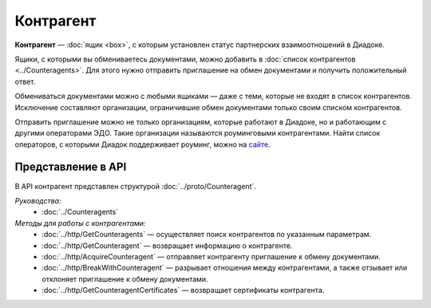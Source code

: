 Контрагент
==========

**Контрагент** — :doc:`ящик <box>`, с которым установлен статус партнерских взаимоотношений в Диадоке.

Ящики, с которыми вы обмениваетесь документами, можно добавить в :doc:`список контрагентов <../Counteragents>`. Для этого нужно отправить приглашение на обмен документами и получить положительный ответ.

Обмениваться документами можно с любыми ящиками — даже с теми, которые не входят в список контрагентов. Исключение составляют организации, ограничившие обмен документами только своим списком контрагентов.

Отправить приглашение можно не только организациям, которые работают в Диадоке, но и работающим с другими операторами ЭДО. Такие организации называются роуминговыми контрагентами. Найти список операторов, с которыми Диадок поддерживает роуминг, можно на `сайте <https://www.diadoc.ru/roaming/working-with>`__.

Представление в API
-------------------

В API контрагент представлен структурой :doc:`../proto/Counteragent`.

*Руководства:*
 - :doc:`../Counteragents`

*Методы для работы с контрагентами:*
 - :doc:`../http/GetCounteragents` — осуществляет поиск контрагентов по указанным параметрам.
 - :doc:`../http/GetCounteragent` — возвращает информацию о контрагенте.
 - :doc:`../http/AcquireCounteragent` — отправляет контрагенту приглашение к обмену документами.
 - :doc:`../http/BreakWithCounteragent` — разрывает отношения между контрагентами, а также отзывает или отклоняет приглашение к обмену документами.
 - :doc:`../http/GetCounteragentCertificates` — возвращает сертификаты контрагента.